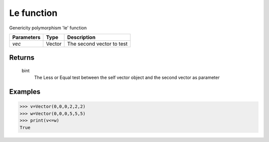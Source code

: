 Le function
===========

Genericity polymorphism 'le' function

=============== =========== ==========================
**Parameters**   **Type**   **Description**
*vec*            Vector     The second vector to test
=============== =========== ==========================

Returns
-------
    bint
        The Less or Equal test between the self vector object and the second vector as parameter

Examples
--------
>>> v=Vector(0,0,0,2,2,2)
>>> w=Vector(0,0,0,5,5,5)
>>> print(v<=w)
True